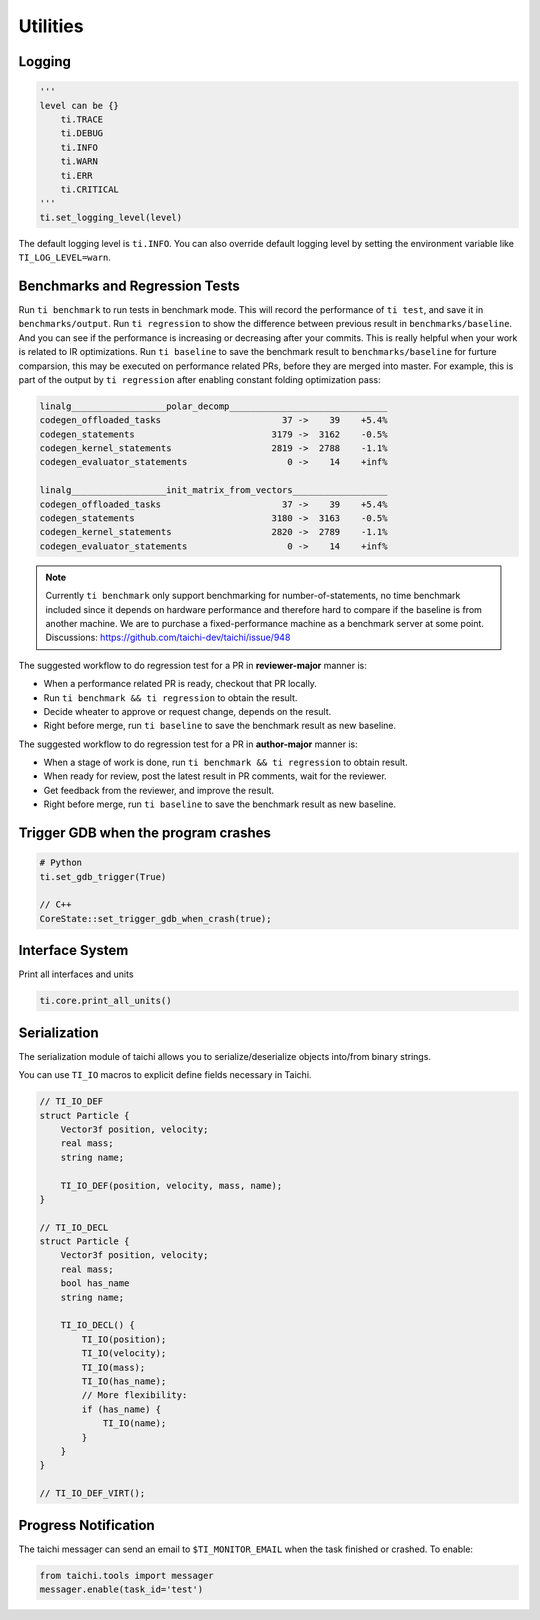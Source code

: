 Utilities
==================================

Logging
-------

.. code-block:: python

    '''
    level can be {}
        ti.TRACE
        ti.DEBUG
        ti.INFO
        ti.WARN
        ti.ERR
        ti.CRITICAL
    '''
    ti.set_logging_level(level)

The default logging level is ``ti.INFO``.
You can also override default logging level by setting the environment variable like
``TI_LOG_LEVEL=warn``.


.. _regression:
Benchmarks and Regression Tests
-------------------------------

Run ``ti benchmark`` to run tests in benchmark mode. This will record the performance of ``ti test``, and save it in ``benchmarks/output``.
Run ``ti regression`` to show the difference between previous result in ``benchmarks/baseline``. And you can see if the performance is increasing or decreasing after your commits. This is really helpful when your work is related to IR optimizations.
Run ``ti baseline`` to save the benchmark result to ``benchmarks/baseline`` for furture comparsion, this may be executed on performance related PRs, before they are merged into master.
For example, this is part of the output by ``ti regression`` after enabling constant folding optimization pass:

.. code-block::

    linalg__________________polar_decomp______________________________
    codegen_offloaded_tasks                       37 ->    39    +5.4%
    codegen_statements                          3179 ->  3162    -0.5%
    codegen_kernel_statements                   2819 ->  2788    -1.1%
    codegen_evaluator_statements                   0 ->    14    +inf%

    linalg__________________init_matrix_from_vectors__________________
    codegen_offloaded_tasks                       37 ->    39    +5.4%
    codegen_statements                          3180 ->  3163    -0.5%
    codegen_kernel_statements                   2820 ->  2789    -1.1%
    codegen_evaluator_statements                   0 ->    14    +inf%

.. note::

    Currently ``ti benchmark`` only support benchmarking for number-of-statements, no time benchmark included since it depends on hardware performance and therefore hard to compare if the baseline is from another machine.
    We are to purchase a fixed-performance machine as a benchmark server at some point.
    Discussions: https://github.com/taichi-dev/taichi/issue/948


The suggested workflow to do regression test for a PR in **reviewer-major** manner is:

* When a performance related PR is ready, checkout that PR locally.
  
* Run ``ti benchmark && ti regression`` to obtain the result.

* Decide wheater to approve or request change, depends on the result.

* Right before merge, run ``ti baseline`` to save the benchmark result as new baseline.


The suggested workflow to do regression test for a PR in **author-major** manner is:

* When a stage of work is done, run ``ti benchmark && ti regression`` to obtain result.

* When ready for review, post the latest result in PR comments, wait for the reviewer.

* Get feedback from the reviewer, and improve the result.

* Right before merge, run ``ti baseline`` to save the benchmark result as new baseline.


Trigger GDB when the program crashes
--------------------------------------

.. code-block::

  # Python
  ti.set_gdb_trigger(True)

  // C++
  CoreState::set_trigger_gdb_when_crash(true);

Interface System
---------------------------------
Print all interfaces and units

.. code-block:: python

    ti.core.print_all_units()

Serialization
----------------------------------

The serialization module of taichi allows you to serialize/deserialize objects into/from binary strings.

You can use ``TI_IO`` macros to explicit define fields necessary in Taichi.

.. code-block:: cpp

    // TI_IO_DEF
    struct Particle {
        Vector3f position, velocity;
        real mass;
        string name;

        TI_IO_DEF(position, velocity, mass, name);
    }

    // TI_IO_DECL
    struct Particle {
        Vector3f position, velocity;
        real mass;
        bool has_name
        string name;

        TI_IO_DECL() {
            TI_IO(position);
            TI_IO(velocity);
            TI_IO(mass);
            TI_IO(has_name);
            // More flexibility:
            if (has_name) {
                TI_IO(name);
            }
        }
    }

    // TI_IO_DEF_VIRT();


Progress Notification
----------------------------------

The taichi messager can send an email to ``$TI_MONITOR_EMAIL`` when the task finished or crashed.
To enable:

.. code-block:: python

    from taichi.tools import messager
    messager.enable(task_id='test')
